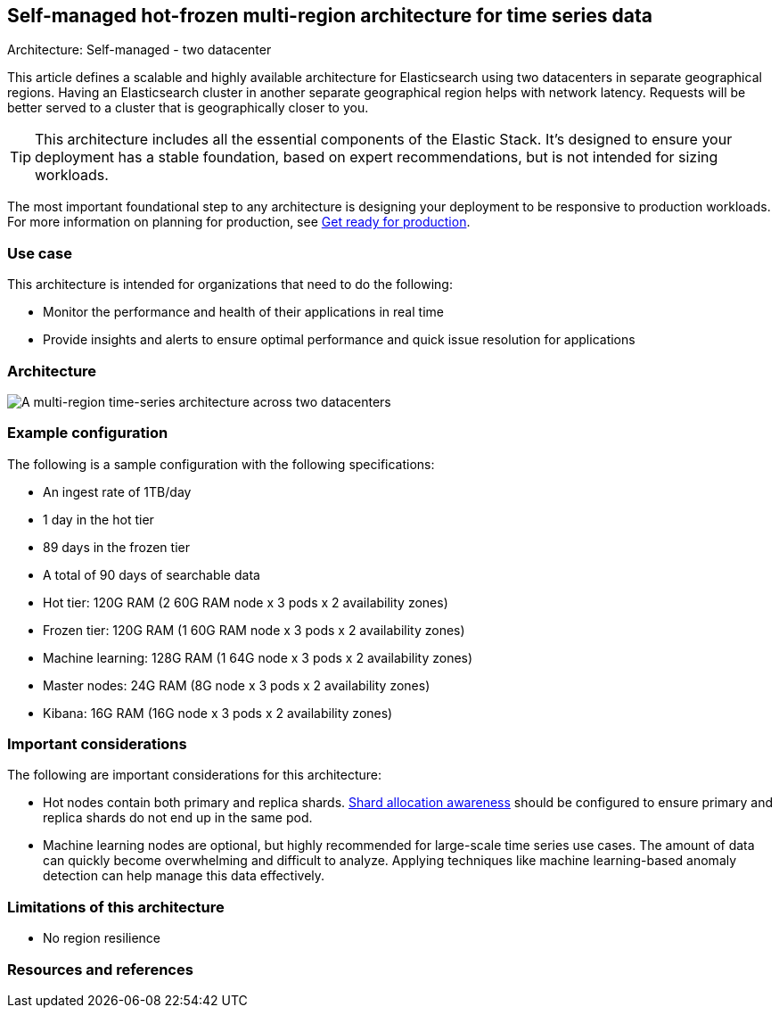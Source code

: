 [[multi-region-two-datacenter-architecture]]
== Self-managed hot-frozen multi-region architecture for time series data
++++
<titleabbrev>Architecture: Self-managed - two datacenter</titleabbrev>
++++

This article defines a scalable and highly available architecture for Elasticsearch using two datacenters in separate geographical regions. Having an Elasticsearch cluster in another separate geographical region helps with network latency. Requests will be better served to a cluster that is geographically closer to you.

TIP: This architecture includes all the essential components of the Elastic Stack. It's designed to ensure your deployment has a stable foundation, based on expert recommendations, but is not intended for sizing workloads.

The most important foundational step to any architecture is designing your deployment to be responsive to production workloads. For more information on planning for production, see https://www.elastic.co/guide/en/elasticsearch/reference/current/scalability.html[Get ready for production].

[discrete]
[[multi-region-use-case]]
=== Use case

This architecture is intended for organizations that need to do the following: 

* Monitor the performance and health of their applications in real time
* Provide insights and alerts to ensure optimal performance and quick issue resolution for applications

[discrete]
[[multi-region-architecture]]
=== Architecture

image::images/multi-region-two-datacenter.png["A multi-region time-series architecture across two datacenters"]

[discrete]
[[multi-region-configuration]]
=== Example configuration

The following is a sample configuration with the following specifications:

* An ingest rate of 1TB/day
* 1 day in the hot tier
* 89 days in the frozen tier
* A total of 90 days of searchable data

* Hot tier: 120G RAM (2 60G RAM node x 3 pods x 2 availability zones)
* Frozen tier: 120G RAM (1 60G RAM node x 3 pods x 2 availability zones)
* Machine learning: 128G RAM (1 64G node x 3 pods x 2 availability zones)
* Master nodes: 24G RAM (8G node x 3 pods x 2 availability zones) 
* Kibana: 16G RAM (16G node x 3 pods x 2 availability zones)

[discrete]
[[multi-region-considerations]]
=== Important considerations

The following are important considerations for this architecture:

* Hot nodes contain both primary and replica shards. https://www.elastic.co/guide/en/elasticsearch/reference/8.15/modules-cluster.html#shard-allocation-awareness[Shard allocation awareness] should be configured to ensure primary and replica shards do not end up in the same pod.
* Machine learning nodes are optional, but highly recommended for large-scale time series use cases. The amount of data can quickly become overwhelming and difficult to analyze. Applying techniques like machine learning-based anomaly detection can help manage this data effectively.

[discrete]
[[multi-region-limitations]]
=== Limitations of this architecture
* No region resilience

[discrete]
[[multi-region-resources]]
=== Resources and references

